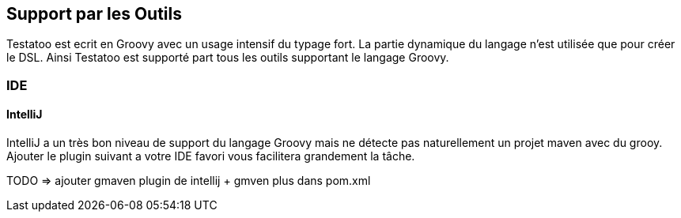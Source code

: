 == Support par les Outils

Testatoo est ecrit en Groovy avec un usage intensif du typage fort. La partie dynamique du langage
n'est utilisée que pour créer le DSL. Ainsi Testatoo est supporté part tous les outils supportant le
langage Groovy.

=== IDE

==== IntelliJ

IntelliJ a un très bon niveau de support du langage Groovy mais ne détecte pas naturellement un projet maven avec du grooy.
Ajouter le plugin suivant a votre IDE favori vous facilitera grandement la tâche.

TODO => ajouter gmaven plugin de intellij + gmven plus dans pom.xml





